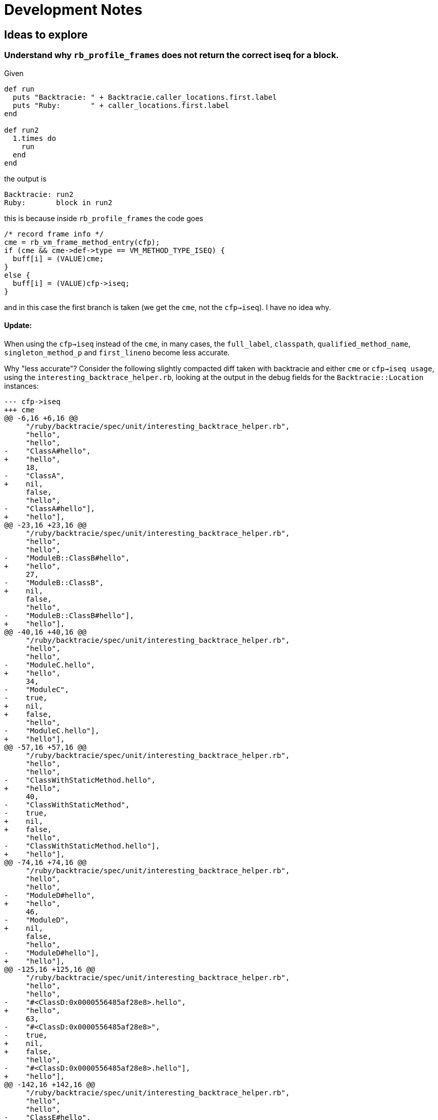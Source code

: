 = Development Notes

== Ideas to explore

=== Understand why `rb_profile_frames` does not return the correct iseq for a block.

Given

[source,ruby]
----
def run
  puts "Backtracie: " + Backtracie.caller_locations.first.label
  puts "Ruby:       " + caller_locations.first.label
end

def run2
  1.times do
    run
  end
end
----

the output is

----
Backtracie: run2
Ruby:       block in run2
----

this is because inside `rb_profile_frames` the code goes

[source,c]
----
/* record frame info */
cme = rb_vm_frame_method_entry(cfp);
if (cme && cme->def->type == VM_METHOD_TYPE_ISEQ) {
  buff[i] = (VALUE)cme;
}
else {
  buff[i] = (VALUE)cfp->iseq;
}
----

and in this case the first branch is taken (we get the `cme`, not the `cfp->iseq`). I have no idea why.

==== Update:

When using the `cfp->iseq` instead of the `cme`, in many cases, the `full_label`, `classpath`, `qualified_method_name`, `singleton_method_p` and `first_lineno` become less accurate.

Why "less accurate"? Consider the following slightly compacted diff taken with backtracie and either `cme` or `cfp->iseq usage`, using the `interesting_backtrace_helper.rb`, looking at the output in the debug fields for the `Backtracie::Location` instances:

[source, diff]
----
--- cfp->iseq
+++ cme
@@ -6,16 +6,16 @@
     "/ruby/backtracie/spec/unit/interesting_backtrace_helper.rb",
     "hello",
     "hello",
-    "ClassA#hello",
+    "hello",
     18,
-    "ClassA",
+    nil,
     false,
     "hello",
-    "ClassA#hello"],
+    "hello"],
@@ -23,16 +23,16 @@
     "/ruby/backtracie/spec/unit/interesting_backtrace_helper.rb",
     "hello",
     "hello",
-    "ModuleB::ClassB#hello",
+    "hello",
     27,
-    "ModuleB::ClassB",
+    nil,
     false,
     "hello",
-    "ModuleB::ClassB#hello"],
+    "hello"],
@@ -40,16 +40,16 @@
     "/ruby/backtracie/spec/unit/interesting_backtrace_helper.rb",
     "hello",
     "hello",
-    "ModuleC.hello",
+    "hello",
     34,
-    "ModuleC",
-    true,
+    nil,
+    false,
     "hello",
-    "ModuleC.hello"],
+    "hello"],
@@ -57,16 +57,16 @@
     "/ruby/backtracie/spec/unit/interesting_backtrace_helper.rb",
     "hello",
     "hello",
-    "ClassWithStaticMethod.hello",
+    "hello",
     40,
-    "ClassWithStaticMethod",
-    true,
+    nil,
+    false,
     "hello",
-    "ClassWithStaticMethod.hello"],
+    "hello"],
@@ -74,16 +74,16 @@
     "/ruby/backtracie/spec/unit/interesting_backtrace_helper.rb",
     "hello",
     "hello",
-    "ModuleD#hello",
+    "hello",
     46,
-    "ModuleD",
+    nil,
     false,
     "hello",
-    "ModuleD#hello"],
+    "hello"],
@@ -125,16 +125,16 @@
     "/ruby/backtracie/spec/unit/interesting_backtrace_helper.rb",
     "hello",
     "hello",
-    "#<ClassD:0x0000556485af28e8>.hello",
+    "hello",
     63,
-    "#<ClassD:0x0000556485af28e8>",
-    true,
+    nil,
+    false,
     "hello",
-    "#<ClassD:0x0000556485af28e8>.hello"],
+    "hello"],
@@ -142,16 +142,16 @@
     "/ruby/backtracie/spec/unit/interesting_backtrace_helper.rb",
     "hello",
     "hello",
-    "ClassE#hello",
+    "hello",
     68,
-    "ClassE",
+    nil,
     false,
     "hello",
-    "ClassE#hello"],
+    "hello"],
@@ -176,16 +176,16 @@
     "/ruby/backtracie/spec/unit/interesting_backtrace_helper.rb",
     "hello",
     "hello",
-    "#<Module:0x0000556485af2140>#hello",
+    "hello",
     82,
-    "#<Module:0x0000556485af2140>",
+    nil,
     false,
     "hello",
-    "#<Module:0x0000556485af2140>#hello"],
+    "hello"],
@@ -193,16 +193,16 @@
     "/ruby/backtracie/spec/unit/interesting_backtrace_helper.rb",
     "hello",
     "hello",
-    "ModuleE.hello",
+    "hello",
     92,
-    "ModuleE",
-    true,
+    nil,
+    false,
     "hello",
-    "ModuleE.hello"],
+    "hello"],
@@ -210,33 +210,33 @@
     "/ruby/backtracie/spec/unit/interesting_backtrace_helper.rb",
     "method_missing",
     "method_missing",
-    "ClassH#method_missing",
+    "method_missing",
     98,
-    "ClassH",
+    nil,
     false,
     "method_missing",
-    "ClassH#method_missing"],
+    "method_missing"],
   @label="method_missing",
   @lineno=101,
   @path="/ruby/backtracie/spec/unit/interesting_backtrace_helper.rb">,
- #<Backtracie::Location:0x0000556486191a00
+ #<Backtracie::Location:0x0000563ca3800df0
   @absolute_path="/ruby/backtracie/spec/unit/interesting_backtrace_helper.rb",
   @base_label="hello",
   @debug=
    ["/ruby/backtracie/spec/unit/interesting_backtrace_helper.rb",
     "/ruby/backtracie/spec/unit/interesting_backtrace_helper.rb",
+    "block in hello",
     "hello",
-    "hello",
-    "ClassF#hello",
-    106,
-    "ClassF",
+    "block in hello",
+    107,
+    nil,
     false,
     "hello",
-    "ClassF#hello"],
-  @label="hello",
+    "hello"],
+  @label="block in hello",
@@ -252,16 +252,16 @@
     "/ruby/backtracie/spec/unit/interesting_backtrace_helper.rb",
     "hello",
     "hello",
-    "ClassF#hello",
+    "hello",
     106,
-    "ClassF",
+    nil,
     false,
     "hello",
-    "ClassF#hello"],
+    "hello"],
@@ -286,16 +286,16 @@
     "/ruby/backtracie/spec/unit/interesting_backtrace_helper.rb",
     "hello",
     "hello",
-    "#<Class:0x0000556485af0a70>.hello",
+    "hello",
     121,
-    "#<Class:0x0000556485af0a70>",
-    true,
+    nil,
+    false,
     "hello",
-    "#<Class:0x0000556485af0a70>.hello"],
+    "hello"],
@@ -303,16 +303,16 @@
     "/ruby/backtracie/spec/unit/interesting_backtrace_helper.rb",
     "hello",
     "hello",
-    "#<Class:0x0000556485af07a0>#hello",
+    "hello",
     126,
-    "#<Class:0x0000556485af07a0>",
+    nil,
     false,
     "hello",
-    "#<Class:0x0000556485af07a0>#hello"],
+    "hello"],
@@ -320,16 +320,16 @@
     "/ruby/backtracie/spec/unit/interesting_backtrace_helper.rb",
     "hello",
     "hello",
-    "#<Module:0x0000556485af0430>.hello",
+    "hello",
     132,
-    "#<Module:0x0000556485af0430>",
-    true,
+    nil,
+    false,
     "hello",
-    "#<Module:0x0000556485af0430>.hello"],
+    "hello"],
@@ -337,33 +337,33 @@
     "/ruby/backtracie/spec/unit/interesting_backtrace_helper.rb",
     "method_with_complex_parameters",
     "method_with_complex_parameters",
-    "Object#method_with_complex_parameters",
+    "method_with_complex_parameters",
     137,
-    "Object",
+    nil,
     false,
     "method_with_complex_parameters",
-    "Object#method_with_complex_parameters"],
+    "method_with_complex_parameters"],
   @label="method_with_complex_parameters",
   @lineno=138,
   @path="/ruby/backtracie/spec/unit/interesting_backtrace_helper.rb">,
- #<Backtracie::Location:0x00005564861925e0
+ #<Backtracie::Location:0x0000563ca3801d90
   @absolute_path="/ruby/backtracie/spec/unit/interesting_backtrace_helper.rb",
   @base_label="hello",
   @debug=
    ["/ruby/backtracie/spec/unit/interesting_backtrace_helper.rb",
     "/ruby/backtracie/spec/unit/interesting_backtrace_helper.rb",
+    "block (2 levels) in hello",
     "hello",
-    "hello",
-    "ClassJ#hello",
-    146,
-    "ClassJ",
+    "block (2 levels) in hello",
+    148,
+    nil,
     false,
     "hello",
-    "ClassJ#hello"],
-  @label="hello",
+    "hello"],
@@ -371,33 +371,33 @@
     "/ruby/backtracie/spec/unit/interesting_backtrace_helper.rb",
     "hello_helper",
     "hello_helper",
-    "ClassJ#hello_helper",
+    "hello_helper",
     142,
-    "ClassJ",
+    nil,
     false,
     "hello_helper",
-    "ClassJ#hello_helper"],
+    "hello_helper"],
   @label="hello_helper",
   @lineno=143,
   @path="/ruby/backtracie/spec/unit/interesting_backtrace_helper.rb">,
- #<Backtracie::Location:0x0000556486192928
+ #<Backtracie::Location:0x0000563ca3801f70
   @absolute_path="/ruby/backtracie/spec/unit/interesting_backtrace_helper.rb",
   @base_label="hello",
   @debug=
    ["/ruby/backtracie/spec/unit/interesting_backtrace_helper.rb",
     "/ruby/backtracie/spec/unit/interesting_backtrace_helper.rb",
+    "block in hello",
     "hello",
-    "hello",
-    "ClassJ#hello",
-    146,
-    "ClassJ",
+    "block in hello",
+    147,
+    nil,
     false,
     "hello",
-    "ClassJ#hello"],
-  @label="hello",
+    "hello"],
@@ -405,16 +405,16 @@
     "/ruby/backtracie/spec/unit/interesting_backtrace_helper.rb",
     "hello_helper",
     "hello_helper",
-    "ClassJ#hello_helper",
+    "hello_helper",
     142,
-    "ClassJ",
+    nil,
     false,
     "hello_helper",
-    "ClassJ#hello_helper"],
+    "hello_helper"],
@@ -422,16 +422,16 @@
     "/ruby/backtracie/spec/unit/interesting_backtrace_helper.rb",
     "hello",
     "hello",
-    "ClassJ#hello",
+    "hello",
     146,
-    "ClassJ",
+    nil,
     false,
     "hello",
-    "ClassJ#hello"],
+    "hello"],
@@ -439,16 +439,16 @@
     "/ruby/backtracie/spec/unit/interesting_backtrace_helper.rb",
     "top_level_hello",
     "top_level_hello",
-    "Object#top_level_hello",
+    "top_level_hello",
     155,
-    "Object",
+    nil,
     false,
     "top_level_hello",
-    "Object#top_level_hello"],
+    "top_level_hello"],
----

We can see that we miss the information about module/class names (we only get methods), we lose the singleton info, etc. The `first_lineno` numbers that move (which is not very important since we get the exact line via a different method). The only thing that is correct in the `cfp->iseq` version is getting "block in method" in the few places where we were missing it.

So clearly the `cme` version in upstream Ruby is correct almost all of the time, except for the `label` missing the "block in method" in a few cases.

This seems to point to the "block in method" issue either being an implementation bug (I still don't quite understand what the two different objects being used here represent) OR more of a "limitation" -- perhaps it's awkward to provide the correct label on the objects that miss it, and since the current MRI object returns one `VALUE` per stack frame, not two, the slight issue is just ignored.

== TODO

* Benchmarking
* Tackle FIXMEs
* Support Ruby < 2.6
  ** Possibly by implementing backtracie on top of `Thread::Backtrace::Location` instances -- can we get at the data they store and retrieve what we need?
* Support showing class name, e.g. https://ivoanjo.me/blog/2020/07/05/ruby-experiment-include-class-names-in-backtraces/
* Go beyond class name, e.g. https://ivoanjo.me/blog/2020/07/19/better-backtraces-in-ruby-using-tracepoint/
* Implement equivalents to `Kernel#caller`, `Thread#backtrace`
* Implement limits (similar to the arguments passed to the regular Ruby APIs)
* User documentation
